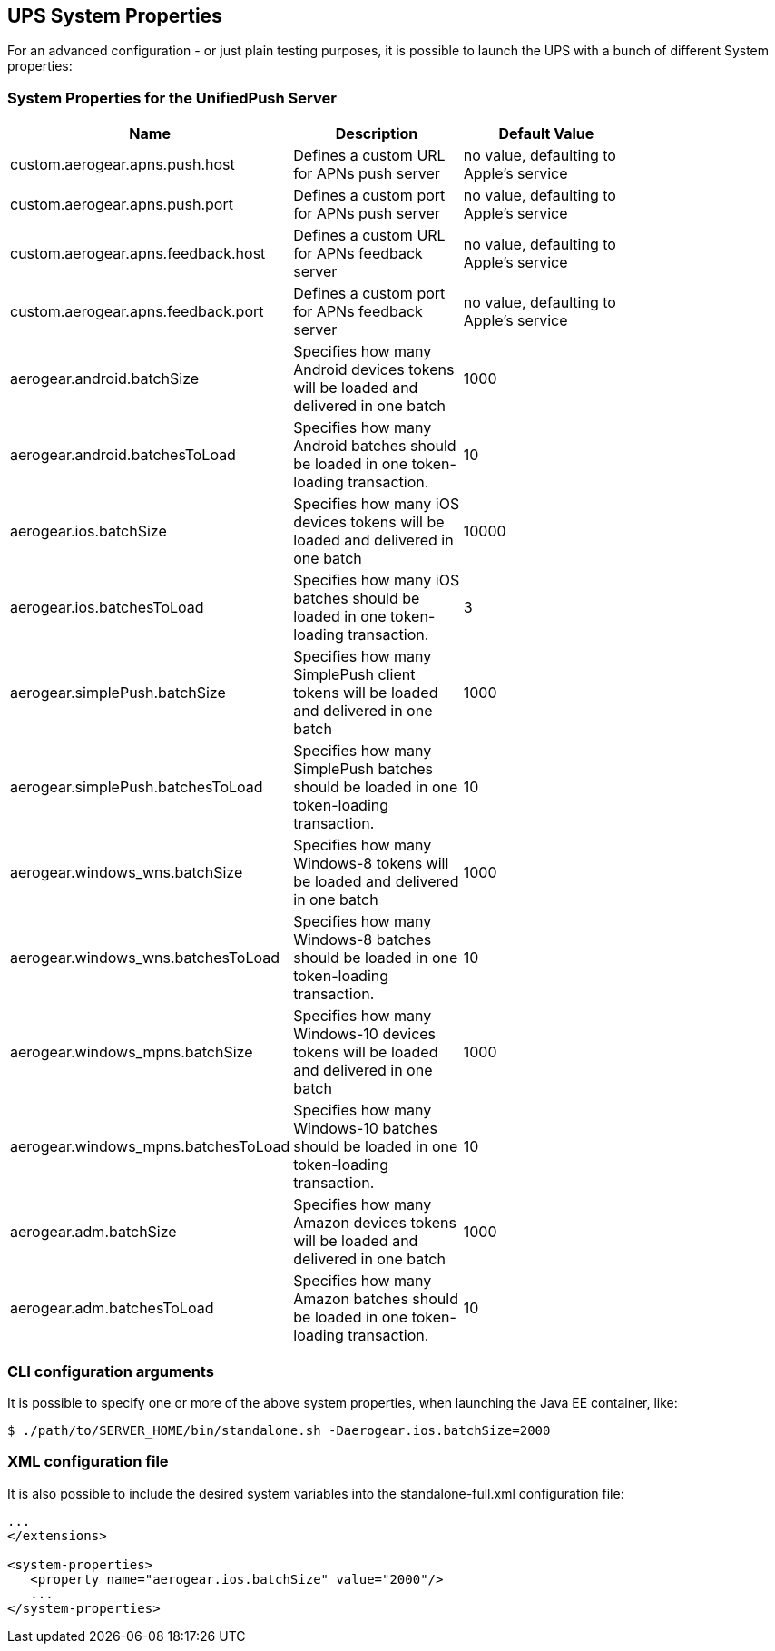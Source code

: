 // ---
// layout: post
// title: UPS System Properties
// section: guides
// ---

[[sysprops]]
== UPS System Properties

For an advanced configuration - or just plain testing purposes, it is possible to launch the UPS with a bunch of different System properties: 

[[propertiestable]]
=== System Properties for the UnifiedPush Server
[width="80%",cols="3,^2,^2",options="header"]
|=========================================================
|Name |Description |Default Value

|custom.aerogear.apns.push.host |Defines a custom URL for APNs push server| no value, defaulting to Apple's service
|custom.aerogear.apns.push.port |Defines a custom port for APNs push server| no value, defaulting to Apple's service
|custom.aerogear.apns.feedback.host |Defines a custom URL for APNs feedback server| no value, defaulting to Apple's service
|custom.aerogear.apns.feedback.port |Defines a custom port for APNs feedback server| no value, defaulting to Apple's service
|aerogear.android.batchSize |Specifies how many Android devices tokens will be loaded and delivered in one batch| 1000
|aerogear.android.batchesToLoad |Specifies how many Android batches should be loaded in one token-loading transaction.| 10
|aerogear.ios.batchSize |Specifies how many iOS devices tokens will be loaded and delivered in one batch| 10000
|aerogear.ios.batchesToLoad |Specifies how many iOS batches should be loaded in one token-loading transaction.| 3
|aerogear.simplePush.batchSize |Specifies how many SimplePush client tokens will be loaded and delivered in one batch| 1000
|aerogear.simplePush.batchesToLoad |Specifies how many SimplePush batches should be loaded in one token-loading transaction.| 10
|aerogear.windows_wns.batchSize |Specifies how many Windows-8 tokens will be loaded and delivered in one batch| 1000
|aerogear.windows_wns.batchesToLoad |Specifies how many Windows-8 batches should be loaded in one token-loading transaction.| 10
|aerogear.windows_mpns.batchSize |Specifies how many Windows-10 devices tokens will be loaded and delivered in one batch| 1000
|aerogear.windows_mpns.batchesToLoad |Specifies how many Windows-10 batches should be loaded in one token-loading transaction.| 10
|aerogear.adm.batchSize |Specifies how many Amazon devices tokens will be loaded and delivered in one batch| 1000
|aerogear.adm.batchesToLoad |Specifies how many Amazon batches should be loaded in one token-loading transaction.| 10

|=========================================================


[[commandline]]
=== CLI configuration arguments
It is possible to specify one or more of the above system properties, when launching the Java EE container, like:

[source,c]
----
$ ./path/to/SERVER_HOME/bin/standalone.sh -Daerogear.ios.batchSize=2000
----


[[xmlconfig]]
=== XML configuration file
It is also possible to include the desired system variables into the +standalone-full.xml+ configuration file:

[source,xml]
----
...
</extensions>

<system-properties>
   <property name="aerogear.ios.batchSize" value="2000"/>
   ...
</system-properties>
----

